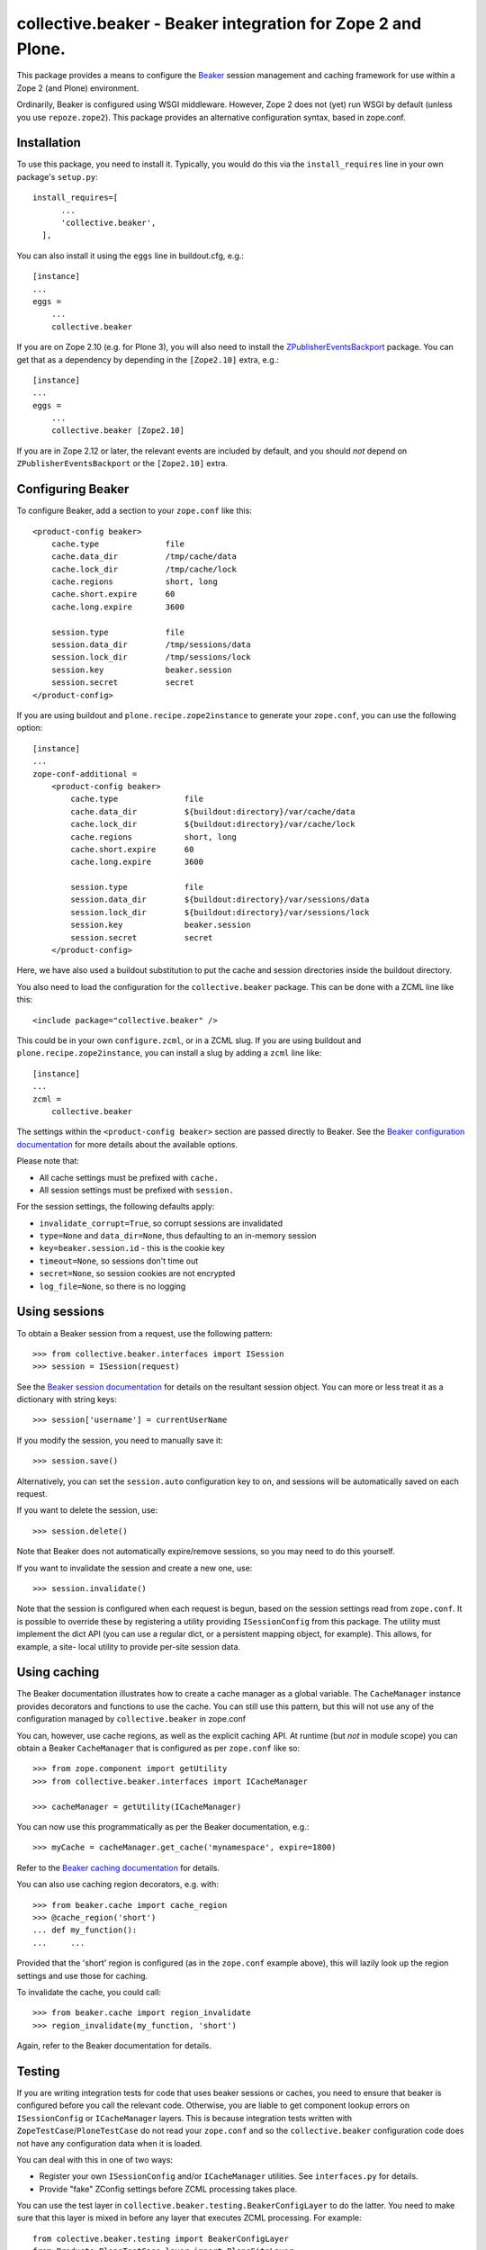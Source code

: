 collective.beaker - Beaker integration for Zope 2 and Plone.
============================================================

This package provides a means to configure the `Beaker
<http://beaker.groovie.org>`_ session management and caching framework for
use within a Zope 2 (and Plone) environment.

Ordinarily, Beaker is configured using WSGI middleware. However, Zope 2 does
not (yet) run WSGI by default (unless you use ``repoze.zope2``). This package
provides an alternative configuration syntax, based in zope.conf.

Installation
------------

To use this package, you need to install it. Typically, you would do this
via the ``install_requires`` line in your own package's ``setup.py``::

    install_requires=[
          ...
          'collective.beaker',
      ],

You can also install it using the ``eggs`` line in buildout.cfg, e.g.::

    [instance]
    ...
    eggs =
        ...
        collective.beaker

If you are on Zope 2.10 (e.g. for Plone 3), you will also need to install the
`ZPublisherEventsBackport
<http://pypi.python.org/pypi/ZPublisherEventsBackport>`_ package. You can
get that as a dependency by depending in the ``[Zope2.10]`` extra, e.g.::

    [instance]
    ...
    eggs =
        ...
        collective.beaker [Zope2.10]

If you are in Zope 2.12 or later, the relevant events are included by default,
and you should *not* depend on ``ZPublisherEventsBackport`` or the
``[Zope2.10]`` extra.

Configuring Beaker
------------------

To configure Beaker, add a section to your ``zope.conf`` like this::

    <product-config beaker>
        cache.type              file
        cache.data_dir          /tmp/cache/data
        cache.lock_dir          /tmp/cache/lock
        cache.regions           short, long
        cache.short.expire      60
        cache.long.expire       3600

        session.type            file
        session.data_dir        /tmp/sessions/data
        session.lock_dir        /tmp/sessions/lock
        session.key             beaker.session
        session.secret          secret
    </product-config>

If you are using buildout and ``plone.recipe.zope2instance`` to generate your
``zope.conf``, you can use the following option::

    [instance]
    ...
    zope-conf-additional =
        <product-config beaker>
            cache.type              file
            cache.data_dir          ${buildout:directory}/var/cache/data
            cache.lock_dir          ${buildout:directory}/var/cache/lock
            cache.regions           short, long
            cache.short.expire      60
            cache.long.expire       3600

            session.type            file
            session.data_dir        ${buildout:directory}/var/sessions/data
            session.lock_dir        ${buildout:directory}/var/sessions/lock
            session.key             beaker.session
            session.secret          secret
        </product-config>

Here, we have also used a buildout substitution to put the cache and session
directories inside the buildout directory.

You also need to load the configuration for the ``collective.beaker`` package.
This can be done with a ZCML line like this::

    <include package="collective.beaker" />

This could be in your own ``configure.zcml``, or in a ZCML slug. If you are
using buildout and ``plone.recipe.zope2instance``, you can install a slug
by adding a ``zcml`` line like::

    [instance]
    ...
    zcml =
        collective.beaker

The settings within the ``<product-config beaker>`` section are passed
directly to Beaker. See the `Beaker configuration documentation
<http://beaker.groovie.org/configuration.html>`_ for more details about the
available options.

Please note that:

* All cache settings must be prefixed with ``cache.``
* All session settings must be prefixed with ``session.``

For the session settings, the following defaults apply:

* ``invalidate_corrupt=True``, so corrupt sessions are invalidated
* ``type=None`` and ``data_dir=None``, thus defaulting to an in-memory
  session
* ``key=beaker.session.id`` - this is the cookie key
* ``timeout=None``, so sessions don't time out
* ``secret=None``, so session cookies are not encrypted
* ``log_file=None``, so there is no logging

Using sessions
--------------

To obtain a Beaker session from a request, use the following pattern::

    >>> from collective.beaker.interfaces import ISession
    >>> session = ISession(request)

See the `Beaker session documentation
<http://beaker.groovie.org/sessions.html>`_ for details on the resultant
session object. You can more or less treat it as a dictionary with string
keys::

    >>> session['username'] = currentUserName

If you modify the session, you need to manually save it::

    >>> session.save()

Alternatively, you can set the ``session.auto`` configuration key to ``on``,
and sessions will be automatically saved on each request.

If you want to delete the session, use::

    >>> session.delete()

Note that Beaker does not automatically expire/remove sessions, so you may
need to do this yourself.

If you want to invalidate the session and create a new one, use::

    >>> session.invalidate()

Note that the session is configured when each request is begun, based on the
session settings read from ``zope.conf``. It is possible to override these
by registering a utility providing ``ISessionConfig`` from this package. The
utility must implement the dict API (you can use a regular dict, or a
persistent mapping object, for example). This allows, for example, a site-
local utility to provide per-site session data.

Using caching
-------------

The Beaker documentation illustrates how to create a cache manager as a
global variable. The ``CacheManager`` instance provides decorators and
functions to use the cache. You can still use this pattern, but this will
not use any of the configuration managed by ``collective.beaker`` in zope.conf

You can, however, use cache regions, as well as the explicit caching API. At
runtime (but *not* in module scope) you can obtain a Beaker ``CacheManager``
that is configured as per ``zope.conf`` like so::

    >>> from zope.component import getUtility
    >>> from collective.beaker.interfaces import ICacheManager

    >>> cacheManager = getUtility(ICacheManager)

You can now use this programmatically as per the Beaker documentation, e.g.::

    >>> myCache = cacheManager.get_cache('mynamespace', expire=1800)

Refer to the `Beaker caching documentation
<http://beaker.groovie.org/caching.html>`_ for details.

You can also use caching region decorators, e.g. with::

    >>> from beaker.cache import cache_region
    >>> @cache_region('short')
    ... def my_function():
    ...     ...

Provided that the 'short' region is configured (as in the ``zope.conf``
example above), this will lazily look up the region settings and use those
for caching.

To invalidate the cache, you could call::

    >>> from beaker.cache import region_invalidate
    >>> region_invalidate(my_function, 'short')

Again, refer to the Beaker documentation for details.

Testing
-------

If you are writing integration tests for code that uses beaker sessions or
caches, you need to ensure that beaker is configured before you call the
relevant code. Otherwise, you are liable to get component lookup errors
on ``ISessionConfig`` or ``ICacheManager`` layers. This is because integration
tests written with ``ZopeTestCase``/``PloneTestCase`` do not read your
``zope.conf`` and so the ``collective.beaker`` configuration code does not
have any configuration data when it is loaded.

You can deal with this in one of two ways:

* Register your own ``ISessionConfig`` and/or ``ICacheManager`` utilities.
  See ``interfaces.py`` for details.
* Provide "fake" ZConfig settings before ZCML processing takes place.

You can use the test layer in ``collective.beaker.testing.BeakerConfigLayer``
to do the latter. You need to make sure that this layer is mixed in before
any layer that executes ZCML processing. For example::

    from colective.beaker.testing import BeakerConfigLayer
    from Products.PloneTestCase.layer import PloneSiteLayer
    from Products.PloneTestCase.ptc import PloneTestCase

    class MyLayer(BeakerConfigLayer, PloneSiteLayer):
        pass

    class TestCase(PloneTestCase):

        layer = MyLayer

You can of course add your own ``setUp`` and ``tearDown`` methods to the
layer. The important thing is that the ``BeakerConfigLayer`` comes before
the ``PloneSiteLayer``, which will configure the site.

This setup will use default settings (see ``testing.py`` for the exact
values), but you can manipulate these on a per-setting basis. For example::

    from zope.component import getUtility
    from collective.beaker.interfaces import ISessionConfig

    config = getUtility(ISessionConfig)
    config['secret'] = 'password'

Bear in mind that this is normally a global utility, so any changes will
cross test boundaries unless you also tear down your settings properly. Thus,
it is probably more appropriate to do this setup in a layer than in an
individual test.

When writing tests that use Beaker sessions, if you are not performing
functional testing using something like ``zope.testbrowser``, you may also
need to simulate the request start/end events that ``collective.beaker``
listens to in order to configure the session.

For example::

    from collective.beaker.session import initializeSession, closeSession

    ...

    class TestCase(PloneTestCase):

        layer = MyLayer

        def test_something(self):
            request = self.app.REQUEST
            initializeSession(request)

            # perform your test here

            closeSession(request)

In a unit test, it is probably easier to just provide a mock ``ISession``
adapter for the request. There is a mock session implementation in this
package which can help you with that::

    import unittest
    import zope.component.testing

    from zope.component import provideAdapter
    from collective.beaker.testing import testingSession

    from collective.beaker.interfaces import ISession
    from zope.publisher.browser import TestRequest


    class MyUnitTestCase(unittest.TestCase):

        def setUp(self):
            provideAdapter(testingSession)
            ...

        def tearDown(self):
            zope.component.testing.tearDown()

        def test_something(self):
            request = TestRequest()
            session = ISession(request)
            ...

Like the "real" session, the test session is tied to the request, so you
should get the same object back each time you look up the adapter on the
request. You can also check the following properties to see how the session
has been used:

* ``_saved`` is True if ``save()`` has been called once.
* ``_invalidated`` is True if ``invalidate()`` has been called once.
* ``_deleted`` is True if ``delete()`` has been called once.

Finally, ``accessed()`` will return True and the ``last_accessed`` attribute
will be set to the current date/time when common dictionary operations are
used.
